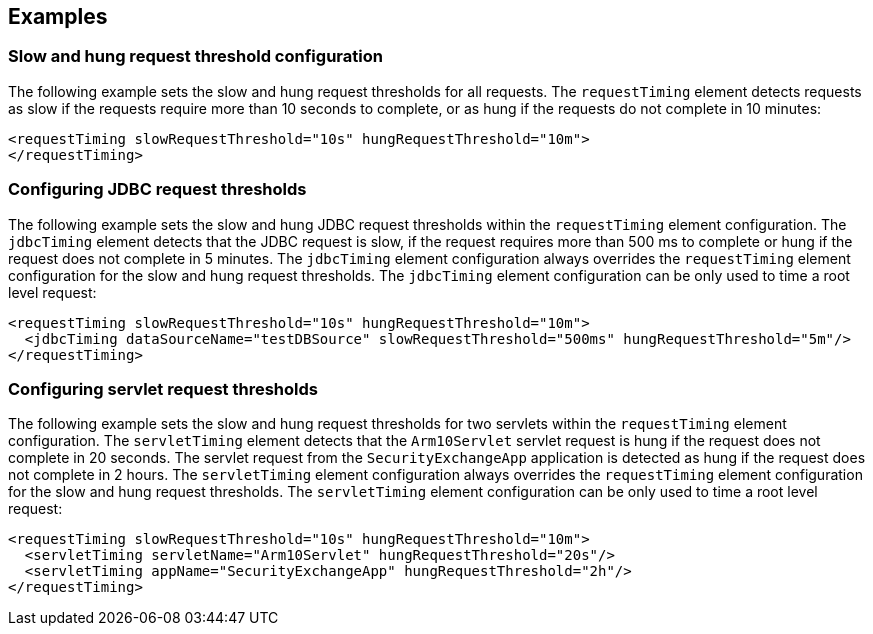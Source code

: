 
== Examples

=== Slow and hung request threshold configuration
The following example sets the slow and hung request thresholds for all requests. The `requestTiming` element detects requests as slow if the requests require more than 10 seconds to complete, or as hung if the requests do not complete in 10 minutes:
[source,xml]
----
<requestTiming slowRequestThreshold="10s" hungRequestThreshold="10m">
</requestTiming>
----

=== Configuring JDBC request thresholds
The following example sets the slow and hung JDBC request thresholds within the `requestTiming` element configuration. The `jdbcTiming` element detects that the JDBC request is slow, if the request requires more than 500 ms to complete or hung if the request does not complete in 5 minutes. The `jdbcTiming` element configuration always overrides the `requestTiming` element configuration for the slow and hung request thresholds. The `jdbcTiming` element configuration can be only used to time a root level request:
[source,xml]
----
<requestTiming slowRequestThreshold="10s" hungRequestThreshold="10m">
  <jdbcTiming dataSourceName="testDBSource" slowRequestThreshold="500ms" hungRequestThreshold="5m"/>
</requestTiming>
----

=== Configuring servlet request thresholds
The following example sets the slow and hung request thresholds for two servlets within the `requestTiming` element configuration. The `servletTiming` element detects that the `Arm10Servlet` servlet request is hung if the request does not complete in 20 seconds. The servlet request from the `SecurityExchangeApp` application is detected as hung if the request does not complete in 2 hours. The `servletTiming` element configuration always overrides the `requestTiming` element configuration for the slow and hung request thresholds. The `servletTiming` element configuration can be only used to time a root level request:
[source,xml]
----
<requestTiming slowRequestThreshold="10s" hungRequestThreshold="10m">
  <servletTiming servletName="Arm10Servlet" hungRequestThreshold="20s"/>
  <servletTiming appName="SecurityExchangeApp" hungRequestThreshold="2h"/>
</requestTiming>
----
